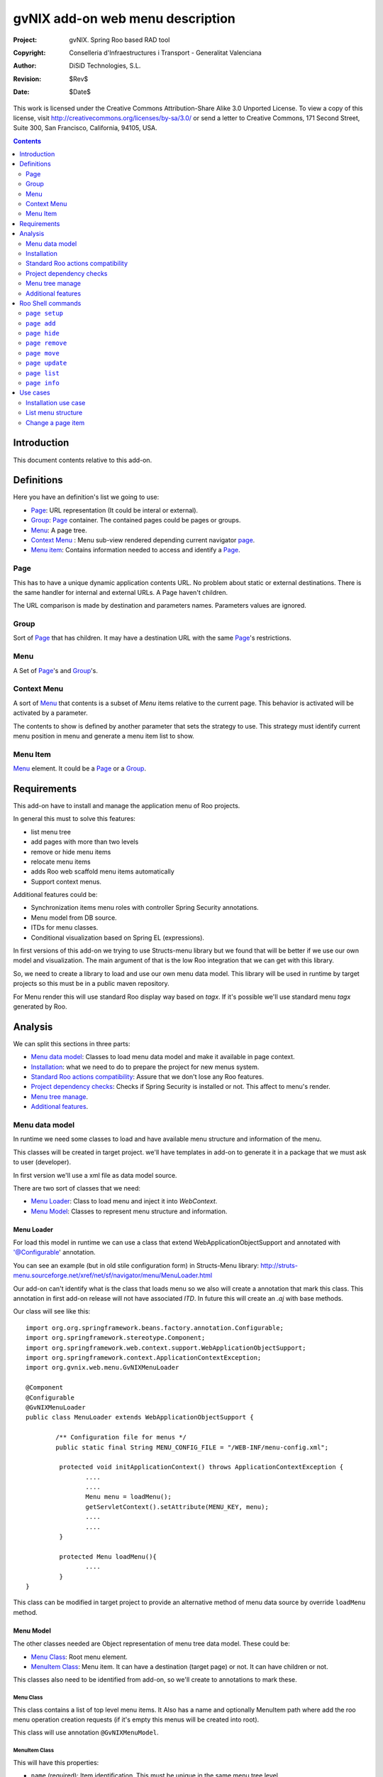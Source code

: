 =========================================================
 gvNIX add-on web menu description
=========================================================

:Project:   gvNIX. Spring Roo based RAD tool
:Copyright: Conselleria d'Infraestructures i Transport - Generalitat Valenciana
:Author:    DiSiD Technologies, S.L.
:Revision:  $Rev$
:Date:      $Date$

This work is licensed under the Creative Commons Attribution-Share Alike 3.0    Unported License. To view a copy of this license, visit
http://creativecommons.org/licenses/by-sa/3.0/ or send a letter to
Creative Commons, 171 Second Street, Suite 300, San Francisco, California,
94105, USA.

.. contents::
   :depth: 2
   :backlinks: none

.. |date| date::

Introduction
===============

This document contents relative to this add-on.

Definitions
=================

Here you have an definition's list we going to use:

* `Page`_: URL representation (It could be interal or external).
* `Group`_: `Page`_ container. The contained pages could be pages or groups.
* `Menu`_: A page tree.
* `Context Menu`_ : Menu sub-view rendered depending current navigator `page`_.
* `Menu item`_: Contains information needed to access and identify a `Page`_.


Page
--------

This has to have a unique dynamic application contents URL. No problem about static or external destinations. There is the same handler for internal and external URLs. A Page haven't children.

The URL comparison is made by destination and parameters names. Parameters values are ignored.

Group
-------

Sort of `Page`_ that has children. It may have a destination URL with the same `Page`_'s restrictions.

Menu
------

A Set of `Page`_'s and `Group`_'s.

Context Menu
-------------

A sort of `Menu`_ that contents is a subset of `Menu` items relative to the current page. This behavior is activated will be activated by a parameter.

The contents to show is defined by another parameter that sets the strategy to use. This strategy must identify current menu position in menu and generate a menu item list to show.


Menu Item
------------

`Menu`_ element. It could be a `Page`_ or a `Group`_.




Requirements
=============

This add-on have to install and manage the application menu of Roo projects.

In general this must to solve this features:

* list menu tree
* add pages with more than two levels
* remove or hide menu items
* relocate menu items
* adds Roo web scaffold menu items automatically
* Support context menus.

Additional features could be:

* Synchronization items menu roles with controller Spring Security annotations.
* Menu model from DB source.
* ITDs for menu classes.
* Conditional visualization based on Spring EL (expressions).

In first versions of this add-on we trying to use Structs-menu library but we found that will be better if we use our own model and visualization. The main argument of that is the low Roo integration that we can get with this library.

So, we need to create a library to load and use our own menu data model. This library will be used in runtime by target projects so this must be in a public maven repository.

For Menu render this will use standard Roo display way based on *tagx*. If it's possible we'll use standard menu *tagx* generated by Roo.


Analysis
=========

We can split this sections in three parts:

* `Menu data model`_: Classes to load menu data model and make it available in page context.
* `Installation`_: what we need to do to prepare the project for new menus system.
* `Standard Roo actions compatibility`_: Assure that we don't lose any Roo features.
* `Project dependency checks`_: Checks if Spring Security is installed or not. This affect to menu's render.
* `Menu tree manage`_.
* `Additional features`_.


Menu data model
---------------------

In runtime we need some classes to load and have available menu structure and information of the menu.

This classes will be created in target project. we'll have templates in add-on to generate it in a package that we must ask to user (developer).

In first version we'll use a xml file as data model source.

There are two sort of classes that we need:

* `Menu Loader`_: Class to load menu and inject it into *WebContext*.
* `Menu Model`_: Classes to represent menu structure and information.

Menu Loader
____________________________

For load this model in runtime we can use a class that extend WebApplicationObjectSupport and annotated with '@Configurable' annotation.

You can see an example (but in old stile configuration form) in Structs-Menu library: http://struts-menu.sourceforge.net/xref/net/sf/navigator/menu/MenuLoader.html

Our add-on can't identify what is the class that loads menu so we also will create a annotation that mark this class. This annotation in first add-on release will not have associated *ITD*. In future this will create an *.aj* with base methods.



Our class will see like this::


	import org.org.springframework.beans.factory.annotation.Configurable;
	import org.springframework.stereotype.Component;
	import org.springframework.web.context.support.WebApplicationObjectSupport;
	import org.springframework.context.ApplicationContextException;
	import org.gvnix.web.menu.GvNIXMenuLoader

	@Component
	@Configurable
	@GvNIXMenuLoader
	public class MenuLoader extends WebApplicationObjectSupport {

		/** Configuration file for menus */
		public static final String MENU_CONFIG_FILE = "/WEB-INF/menu-config.xml";

		 protected void initApplicationContext() throws ApplicationContextException {
		 	....
		 	....
		 	Menu menu = loadMenu();
		 	getServletContext().setAttribute(MENU_KEY, menu);
		 	....
		 	....
		 }

		 protected Menu loadMenu(){
		 	....
		 }
 	}

This class can be modified in target project to provide an alternative method of menu data source by override ``loadMenu`` method.


Menu Model
____________________________

The other classes needed are Object representation of menu tree data model. These could be:

* `Menu Class`_: Root menu element.

* `MenuItem Class`_: Menu item. It can have a destination (target page) or not. It can have children or not.

This classes also need to be identified from add-on, so we'll create to annotations to mark these.

Menu Class
'''''''''''''''''''''''

This class contains a list of top level menu items. It Also has a name and optionally MenuItem path where add the roo menu operation creation requests (if it's empty this menus will be created into root).

This class will use annotation ``@GvNIXMenuModel``.

MenuItem Class
''''''''''''''''

This will have this properties:

* ``name`` (required): Item identification. This must be unique in the same menu tree level.

* ``rooId``: String for item Roo identification. Needed for mapping with Roo generated menus if it's not form Roo generated components this will not need this.

* ``label``: Text to use for item rendering.

* ``messageCode``: Message code for item rendering.

* ``hidden``: Don't show this element. We need it for Roo generated menus. In any time Roo can try to regenerate it because item controller has been changed. So is better hide items to prevent erroneous menu item regenerations.

* ``parent``: Parent MenuItem.

* ``destination``: Item's destination (String).

* ``roles``: Role list that can view this item and its children.

This class will use annotation ``@GvNIXMenuItemModel``.


ContextMenuStrategy
____________________________

This is the interface must be implemented by all class that provide an strategy to decide the items to show in a context menu. This classes must be register as Spring Bean (using annotations).

when you would to create a context menu you have to identify which strategy have to use it. The bean name is used to do it.

Standard installation will include two strategies. These are implemented with this classes:

* BaseURLContextMenuStrategy: Base class to use in a based on URL strategy.

* URLBrotherContextMenuStrategy: Strategy that returns all brothers and his children from menu item corresponding to the current page visualized (including itself).

* URLChildrenContextMenuStrategy: Strategy that returns all children from menu item corresponding to the current page visualized.


Installation
--------------

This must prepare project to use the menu. These are steps to do it:

* Create all classes of the `Menu data model`_ based on templates.
* Create ``gvnixmenu.tagx`` for render menu. This tag has the items iteration and context menu strategy query (if it's specified).
* Create ``gvnixitem.tagx`` for render menu. This tag has the items iteration. Add-on must checks if Spring Security is installed to decide what version of tag has to use: with or without security checks.
* Create configuration file ``/WEB-INF/menu-config.xml`` based on ``/WEB-INF/view/menu.jspx``.
* Replace ``/WEB-INF/view/menu.jspx`` with this add-on render page. This page will use the menu context attribute (injected by `Menu Loader`_) to paint menu elements.
* Activate the `Standard Roo actions compatibility`_.
* Activate `Project dependency checks`_

When setup process finish we must be able to run application with the new configuration.

Standard Roo actions compatibility
-----------------------------------------

For all new Roo Scaffold this add-on has to add menu items like original in original Roo menu, but this items will be create on path set in menu configuration.

To do that we will implement a new ``MenuOperations`` OSGi service.

This service has to be activate:

* After `Installation`_.

* After Roo Shell will start if `Menu Model`_ is in the project.

For make able identify which menu item is form a controller we can use ``id`` menu item property. If Roo requests to add a menu item it will be create on path defined on MenuItem configuration.


Project dependency checks
-------------------------------------

To prevent adding unnecessary dependencies, we need to monitor dependency add to know when Spring Security is installed. If it's installed add-on will use ``gvnixmenu.tagx`` version that performs security checks.

There is a problem about ``authorize`` with ``url`` parameter. In Spring Security 3.0.2 is disable scripting values for this parameter (This is `Spring security url jira ticket`_). This is changed since v 3.0.3 or 3.1.0. So we can need to update Spring Security dependency version.


Menu tree manage
---------------------

This add-on have to provide Roo shell commands to modify menu tree structure. This command have to modify configuration file (normally ``src/main/webapp/WEB-INF/gvnix-menu.xml``). The path to configuration file is set in `Menu Loader`_ ``MENU_CONFIG_FILE`` constant. If this value is ``null`` this option will not be available.

Additional features
---------------------

Features related here can be implemented in a second version of this add-on.

Automatic security manages
____________________________

In previous version we try to use the Spring Security *Controller* annotations to identify if user can use an item. Now we can use tag ``authorize`` with parameters ``url`` because the menu is drawing in a JSP page directly. This can't be applied to items without destination but we can use roles control. The ``url`` permission checks will be done after roles checks.

There is a problem about ``authorize`` with ``url`` parameter. In Spring Security 3.0.2 is disable scripting values for this parameter (This is `Spring security url jira ticket`_). This is changed since v 3.0.3 or 3.1.0. So we can need to update Spring Security dependency version.

This feature must be implemented in first add-on version.

The previous proposal was this::

	One of the most interesting feature could be automatically detection of *Controller* and *Controller Method* Spring Security configuration and configure all menu item relative to it. In this way we only have to set and manage this sort of configuration only in one place.



	This has to accomplice this requirements:

	* This must run without Spring Security: We can try to use ``classByName`` to check it statically, reference the classes with absolute path and mark Spring Security add-on dependency as compile scope.

	* This must use introspection to identify `@PreAuthorize`_ annotation expression. This use ``module`` menu item attribute to identify the controller. In this method we will have *controller* roo metadata identrifier. We need to transform it in a class name and get the controller class using ``classByName``.

	* The `@PreAuthorize`_ annotation could be placed in *Controller* class or in mapped url request method, so we have to checks first request method and if no expression is set check for class annotation.

	* Security annotation expression must be cached fist time we get it to reduce application runtime overhead.

	* This must use `Spring Expression`_ parser to evaluate if *in menu render time* every menu element is visible or not.

	* If menu item is not associated to a *controller* it must use *RolesPermissionsAdapter* *SM* behavior (check ``roles`` menu item attribute of the *httpRequest*).

Menu model from DB source
____________________________

With actual specification a project can modify the menu classes for load information from a DB. To do it developer must set `Menu Loader`_ ``MENU_CONFIG_FILE`` constant to ``null``. This disable all structure change commands because there is no way to access model data.

In future we can try to improve functionality to add support to change model directly in DB.

ITDs for menu classes
____________________________

Actual specification classes are generated completely in *.java* file. Would be good if annotations generated *.aj* with standards methods and properties of menu classes. If developer needs to make any changes in this classes (included make richer menu model) he will do it as it do in other roo artifacts (like entitites or controllers).

Conditional visualization based on Spring EL (expressions)
___________________________________________________________________

Another interesting feature could be add support to use Spring Expression Language for items conditional visualisation.


Roo Shell commands
====================

Command list to implement in this add-on:

``page setup``
--------------------------

This method install dependencies, creates configuration base, installs model and activate *Roo menu changes* monitoring.

This doesn't need any parameters.

To more information about it works see `Installation`_.

``page add``
----------------------------------

This method add new menu page. For application pages you can't create two pages to the same destination with the same parameters (parameters values are ignored).

Parameters:

* ``--parent`` (mandatory): Item parent's path. This must be like unix file system path. Root node is ``/``.

* ``--name`` (mandatory): Item's name.

* ``--label``: String for menu label.

* ``--messageCode``: Message code for menu label.

* ``--destination`` (optional): Item's destination.

* ``--roles`` (optional): String of *Role* list (comma separated) that can use it. If not set is available for every one. When `Automatic security manages`_ will be available this can be managed in *runtime*.

``page hide``
----------------------------------

This command hide a page.

Parameters:

* ``--page`` (mandatory): Item's Path. This must be like unix file system path. Root node is ``/``.


``page remove``
----------------------------------

This command remove a page. This only remove menu item no the destination jsp/controller/etc... .

This command will perform a `page hide`_ if item comes from Roo standart operation (like webscaffold or selenium).

If it has sub-items operation will be canceled. In this case you can use ``--force`` parameter to force operation.

Parameters:

* ``--page`` (mandatory): Item's Path. This must be like unix file system path. Root node is ``/``.

* ``--force`` (optional): Force to perform operation when a page has children.

``page move``
----------------------------------

This command move a page and its children to another tree node.

Parameters:

* ``--page`` (mandatory): Group's path. This must be like unix file system path. Root node is ``/``.

* ``--targetPath`` (optional): Parent item where to insert the item. The item will be add at last position. This must be like unix file system path. Root node is ``/``.

* ``--before`` (optional): Insert the page before this page. This must be like unix file system path. Root node is ``/``.

This command requires ones (and only one) of ``--targetPath`` or ``--before`` parameter.

``page update``
----------------------------------

Update an existing item values.

Parameters:

* ``--page`` (mandatory): Item's path. This must be like unix file system path. Root node is ``/``.

* ``--name`` (optional): Item's name.

* ``--label`` (optional): String for label.

* ``--messageCode`` (optional): Message code for label.

* ``--destination`` (optional): Item's destination.

* ``--roles`` (optional): String of *Role* list (comma separated) that can use it. If not set is available for every one. When `Automatic security manages`_ will be available this can be managed in *runtime*.

At least one of the optional parameters must be specified.


``page list``
--------------------------

List current menu tree structure with the *name* value. This is an example::

        /Main
        /Main/Authors
        /Main/New
        /Main/List
        /Books
        /Books/New
        /Books/List
        /Books/Book_a_book
        /About_us
        /About_us/Our_History
        /About_us/Contact

Parameters:

* ``--label`` (optional): Shows *label* page value.

* ``--messageCode`` (optional): Shows *messageCode* page value.

* ``--destination`` (optional): Shows *destination* page value.

* ``--roles`` (optional): Shows *roles* page value.

If we use all this parameters the output will show something like this::

        /Main                   {app.main}
        /Main/Authors 		    {app.authors}
        /Main/New               {app.new}           /author/?form   [USER_MANAGER,USER]
        /Main/List              {app.list}          /authors
        /Books                  {app.books}
        /Books/New              {app.new}           /book/?form     [USER_MANAGER,USER]
        /Books/List             {app.list}          /books
        /Books/Book_a_book 	    {app.bookabook}     /bookABook      [USER]
        /About_us               {app.about}
        /About_us/Our_History 	{app.history}       /history
        /About_us/Contact 	    {app.contact}       /contact

``page info``
---------------------------

Shows all information about a page. examples:

        /Main
          - Label: Main
          - Children:
            * Authors
            * Books
            * Book_a_book: /bookABook

        /Main/Book_a_book
          - Label: Main
          - Destination: /bookABook
          - roles: [USER]

Use cases
=============

Installation use case
---------------------

Developer wants to use new menu in his Roo application. This are the steeps to get it:

#. Install this add-on if it isn't already installed.

#. Execute command ``page setup``.

After that:

* Classes of `Menu model`_ will be created.
* Creates ``src/main/webapp/WEB-INF/tags/menu/gvnixmenu.tagx``.
* Configuration file ``src/main/webapp/WEB-INF/gvnix-menu.xml`` will be created with the same entries of ``src/main/webapp/WEB-INF/views/menu.jspx`` had.
* Replace ``src/main/webapp/WEB-INF/views/menu.jspx``.
* All Roo standard menu actions will change ``gvnix-menu.xml`` file.

List menu structure
--------------------

Developer wants show current menu structure:

#. Execute command ``menu list --messageCode --destination --roles``

In console appears::

/Main                    app.main
/Main/Authors            app.authors
/Main/Authors/New        app.new        /author/?form  USER_MANAGER,USER
/Main/Authors/List       app.list       /authors
/Main/Books              app.books
/Main/Books/New          app.new        /book/?form    USER_MANAGER,USER
/Main/Books/List         app.list       /books
/Main/Books/Book_a_book  app.bookabook  /bookABook     USER
/About_us                app.about
/About_us/Our_History    app.history    /history
/About_us/Contact        app.contact    /contact

Change a page item
--------------------

Developer wants to change the element ``Main`` to ``My_Main`` and its title to ``app.myMain``:

#. Execute command list to show menu path ``page list --messageCode``::

    /Main                    app.main
    /Main/Authors            app.authors
    /Main/Authors/New        app.new
    /Main/Authors/List       app.list
    /Main/Books              app.books
    /Main/Books/New          app.new
    /Main/Books/List         app.list
    /Main/Books/Book_a_book  app.bookabook
    /About_us                app.about
    /About_us/Our_History    app.history
    /About_us/Contact        app.contact


#. Execute command ``page update --page "/Main" --name My_Main --messageCode "app.myMain``

#. Execute command list to show result ``page list --title`` ::

    /My_Main                    app.myMain
    /My_Main/Authors            app.authors
    /My_Main/Authors/New        app.new
    /My_Main/Authors/List       app.list
    /My_Main/Books              app.books
    /My_Main/Books/New          app.new
    /My_Main/Books/List         app.list
    /My_Main/Books/Book_a_book  app.bookabook
    /About_us                   app.about
    /About_us/Our_History       app.history
    /About_us/Contact           app.contact


The add-on changed the values in the ``src/main/webapp/WEB-INF/gvnix-menu.xml``.


.. _Struct-menu: http://struts-menu.sourceforge.net/
.. _Struct-menu installation recipe: https://svn.disid.com/svn/gvcit/gvNIX/roo-struts-menu-integration.rst
.. _@PreAuthorize: http://static.springsource.org/spring-security/site/docs/3.0.x/reference/el-access.html#el-access-web
.. _PermissionAddapter: http://struts-menu.sourceforge.net/security.html
.. _Spring Expression: http://static.springsource.org/spring/docs/3.0.x/spring-framework-reference/html/expressions.html
.. _Spring security url jira ticket: http://jira.springframework.org/browse/SEC-1456


